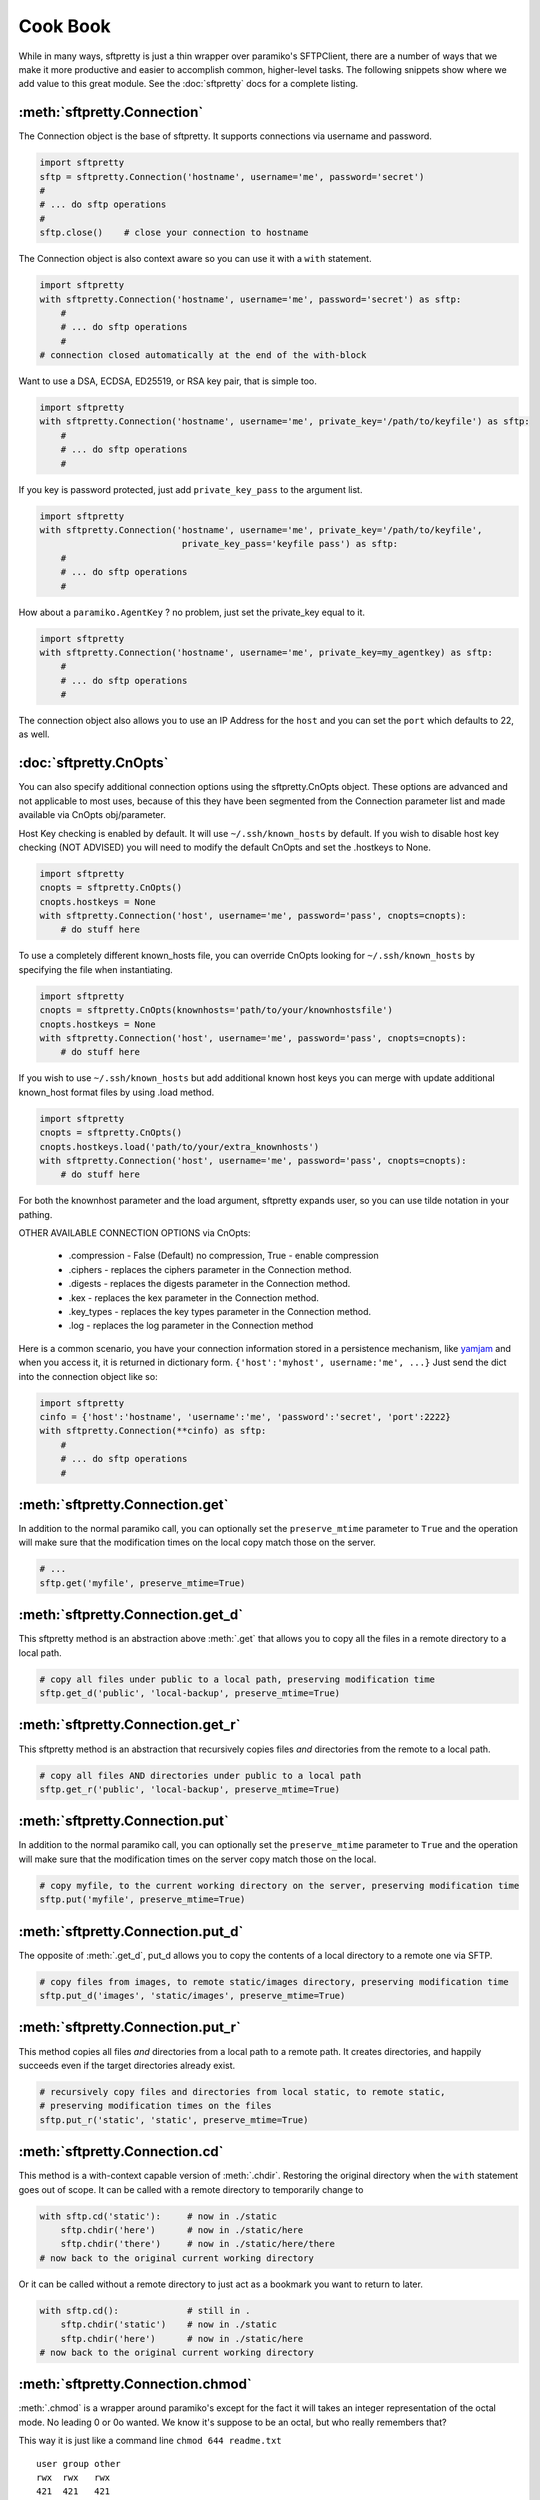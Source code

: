 Cook Book
=========

While in many ways, sftpretty is just a thin wrapper over paramiko's SFTPClient,
there are a number of ways that we make it more productive and easier to
accomplish common, higher-level tasks. The following snippets show where we
add value to this great module. See the :doc:`sftpretty` docs for a complete
listing.

:meth:`sftpretty.Connection`
-------------------------
The Connection object is the base of sftpretty. It supports connections via
username and password.

.. code-block:: python

    import sftpretty
    sftp = sftpretty.Connection('hostname', username='me', password='secret')
    #
    # ... do sftp operations
    #
    sftp.close()    # close your connection to hostname

The Connection object is also context aware so you can use it with a ``with``
statement.

.. code-block:: python

    import sftpretty
    with sftpretty.Connection('hostname', username='me', password='secret') as sftp:
        #
        # ... do sftp operations
        #
    # connection closed automatically at the end of the with-block

Want to use a DSA, ECDSA, ED25519, or RSA key pair, that is simple too.

.. code-block:: python

    import sftpretty
    with sftpretty.Connection('hostname', username='me', private_key='/path/to/keyfile') as sftp:
        #
        # ... do sftp operations
        #

If you key is password protected, just add ``private_key_pass`` to the argument list.

.. code-block:: python

    import sftpretty
    with sftpretty.Connection('hostname', username='me', private_key='/path/to/keyfile',
                               private_key_pass='keyfile pass') as sftp:
        #
        # ... do sftp operations
        #

How about a ``paramiko.AgentKey`` ? no problem, just set the private_key equal to it.

.. code-block:: python

    import sftpretty
    with sftpretty.Connection('hostname', username='me', private_key=my_agentkey) as sftp:
        #
        # ... do sftp operations
        #

The connection object also allows you to use an IP Address for the ``host`` and
you can set the ``port`` which defaults to 22, as well.

:doc:`sftpretty.CnOpts`
-------------------------
You can also specify additional connection options using the sftpretty.CnOpts
object. These options are advanced and not applicable to most uses, because of
this they have been segmented from the Connection parameter list and made
available via CnOpts obj/parameter.

Host Key checking is enabled by default. It will use ``~/.ssh/known_hosts`` by
default. If you wish to disable host key checking (NOT ADVISED) you will need
to modify the default CnOpts and set the .hostkeys to None.

.. code-block:: python

    import sftpretty
    cnopts = sftpretty.CnOpts()
    cnopts.hostkeys = None
    with sftpretty.Connection('host', username='me', password='pass', cnopts=cnopts):
        # do stuff here

To use a completely different known_hosts file, you can override CnOpts looking
for ``~/.ssh/known_hosts`` by specifying the file when instantiating.

.. code-block:: python

    import sftpretty
    cnopts = sftpretty.CnOpts(knownhosts='path/to/your/knownhostsfile')
    cnopts.hostkeys = None
    with sftpretty.Connection('host', username='me', password='pass', cnopts=cnopts):
        # do stuff here

If you wish to use ``~/.ssh/known_hosts`` but add additional known host keys
you can merge with update additional known_host format files by using .load
method.

.. code-block:: python

    import sftpretty
    cnopts = sftpretty.CnOpts()
    cnopts.hostkeys.load('path/to/your/extra_knownhosts')
    with sftpretty.Connection('host', username='me', password='pass', cnopts=cnopts):
        # do stuff here

For both the knownhost parameter and the load argument, sftpretty expands user, so
you can use tilde notation in your pathing.

OTHER AVAILABLE CONNECTION OPTIONS via CnOpts:

  * .compression - False (Default) no compression, True - enable compression 
  * .ciphers - replaces the ciphers parameter in the Connection method.
  * .digests - replaces the digests parameter in the Connection method.
  * .kex - replaces the kex parameter in the Connection method.
  * .key_types - replaces the key types parameter in the Connection method.
  * .log - replaces the log parameter in the Connection method

Here is a common scenario, you have your connection information stored in a
persistence mechanism, like `yamjam <http://yamjam.rtfd.org/>`_ and when you access
it, it is returned in dictionary form. ``{'host':'myhost', username:'me', ...}``
Just send the dict into the connection object like so:

.. code-block:: python

    import sftpretty
    cinfo = {'host':'hostname', 'username':'me', 'password':'secret', 'port':2222}
    with sftpretty.Connection(**cinfo) as sftp:
        #
        # ... do sftp operations
        #

:meth:`sftpretty.Connection.get`
-----------------------------
In addition to the normal paramiko call, you can optionally set the
``preserve_mtime`` parameter to ``True`` and the operation will make sure that
the modification times on the local copy match those on the server.

.. code-block:: python

    # ...
    sftp.get('myfile', preserve_mtime=True)


:meth:`sftpretty.Connection.get_d`
-------------------------------
This sftpretty method is an abstraction above :meth:`.get` that allows you to copy
all the files in a remote directory to a local path.

.. code-block:: python

    # copy all files under public to a local path, preserving modification time
    sftp.get_d('public', 'local-backup', preserve_mtime=True)


:meth:`sftpretty.Connection.get_r`
-------------------------------
This sftpretty method is an abstraction that recursively copies files *and*
directories from the remote to a local path.

.. code-block:: python

    # copy all files AND directories under public to a local path
    sftp.get_r('public', 'local-backup', preserve_mtime=True)


:meth:`sftpretty.Connection.put`
-----------------------------
In addition to the normal paramiko call, you can optionally set the
``preserve_mtime`` parameter to ``True`` and the operation will make sure that
the modification times on the server copy match those on the local.

.. code-block:: python

    # copy myfile, to the current working directory on the server, preserving modification time
    sftp.put('myfile', preserve_mtime=True)


:meth:`sftpretty.Connection.put_d`
-------------------------------
The opposite of :meth:`.get_d`, put_d allows you to copy the contents of a
local directory to a remote one via SFTP.

.. code-block:: python

    # copy files from images, to remote static/images directory, preserving modification time
    sftp.put_d('images', 'static/images', preserve_mtime=True)


:meth:`sftpretty.Connection.put_r`
-------------------------------
This method copies all files *and* directories from a local path to a remote path.
It creates directories, and happily succeeds even if the target directories already exist.

.. code-block:: python

    # recursively copy files and directories from local static, to remote static,
    # preserving modification times on the files
    sftp.put_r('static', 'static', preserve_mtime=True)


:meth:`sftpretty.Connection.cd`
----------------------------
This method is a with-context capable version of :meth:`.chdir`. Restoring the
original directory when the ``with`` statement goes out of scope. It can be
called with a remote directory to temporarily change to

.. code-block:: python

    with sftp.cd('static'):     # now in ./static
        sftp.chdir('here')      # now in ./static/here
        sftp.chdir('there')     # now in ./static/here/there
    # now back to the original current working directory

Or it can be called without a remote directory to just act as a bookmark you
want to return to later.

.. code-block:: python

    with sftp.cd():             # still in .
        sftp.chdir('static')    # now in ./static
        sftp.chdir('here')      # now in ./static/here
    # now back to the original current working directory


:meth:`sftpretty.Connection.chmod`
-------------------------------
:meth:`.chmod` is a wrapper around paramiko's except for the fact it will
takes an integer representation of the octal mode.  No leading 0 or 0o
wanted.  We know it's suppose to be an octal, but who really remembers that?

This way it is just like a command line ``chmod 644 readme.txt``
::

    user group other
    rwx  rwx   rwx
    421  421   421

    user  - read/write = 4+2 = 6
    group - read       = 4   = 4
    other - read       = 4   = 4

.. code-block:: python

    sftp.chmod('readme.txt', 644)


:func:`sftpretty.st_mode_to_int`
------------------------------
converts an octal mode result back to an integer representation.  The .st_mode
information returned in SFTPAttribute object .stat(*fname*).st_mode contains
extra things you probably don't care about, in a form that has been converted
from octal to int so you won't recognize it at first.  This function clips the
extra bits and hands you the file mode bits in a way you'll recognize.

.. code-block:: python

    >>> attr = sftp.stat('readme.txt')
    >>> attr.st_mode
    33188
    >>> sftpretty.st_mode_to_int(attr.st_mode)
    644


:meth:`sftpretty.Connection.chown`
-------------------------------
sftpretty's method allows you to specify just, gid or the uid or both.  If either
gid or uid is None *(default)*, then sftpretty does a stat to get the current ids
and uses that to fill in the missing parameter because the underlying paramiko
method requires that you explicitly set both.

**NOTE** uid and gid are integers and relative to each system.  Just because you
are uid 102 on your local system, a uid of 102 on the remote system most likely
won't be your login.  You will need to do some homework to make sure that you
are setting these values as you intended.


:attr:`sftpretty.Connection.pwd`
-----------------------------
Returns the current working directory.  It returns the result of
`.normalize('.')` but makes your code and intention easier to read. Paramiko
has a method, :meth:`.getcwd()`, that we expose, but that method returns
``None`` if :meth:`.chdir` has
not been called prior.

.. code-block:: python

    ...
    >>> print(sftp.getcwd())
    None
    >>> sftp.pwd
    u'/home/test'


:meth:`sftpretty.Connection.listdir`
---------------------------------
The difference here, is that sftpretty's version returns a sorted list instead of
paramiko's arbitrary order. Sorted by filename.

.. code-block:: python

    ...
    >>> sftp.listdir()
    [u'pub', u'readme.sym', u'readme.txt']


:meth:`sftpretty.Connection.listdir_attr`
--------------------------------------
The difference here, is that sftpretty's version returns a sorted list instead of
paramiko's arbitrary order. Sorted by SFTPAttribute.filename.

.. code-block:: python

    ...
    >>> for attr in sftp.listdir_attr():
    ...     print attr.filename, attr
    ...
    pub        dr-xrwxr-x   1 501      502             5 19 May 23:22 pub
    readme.sym lrwxr-xr-x   1 501      502            10 21 May 23:29 readme.sym
    readme.txt -r--r--r--   1 501      502          8192 26 May 23:32 readme.txt


:meth:`sftpretty.Connection.makedirs`
----------------------------------
A common scenario where you need to create all directories in a path as
needed, setting their mode, if created. Takes a mode argument, just like
:meth:`.chmod`, that is an integer representation of the mode you want.

.. code-block:: python

    ...
    sftp.makedirs('pub/show/off')  # will happily make all non-existing directories


:meth:`sftpretty.Connection.mkdir`
-------------------------------
Just like :meth:`.chmod`, the mode is an integer representation of the octal
number to use.  Just like the unix cmd, `chmod` you use 744 not 0744 or 0o744.

.. code-block:: python

    ...
    sftp.mkdir('show', mode=644)  # user r/w, group and other read-only


:meth:`sftpretty.Connection.isdir`
-------------------------------
Does all the busy work of stat'ing and dealing with the stat module returning
a simple True/False.

.. code-block:: python

    ...
    >>> sftp.isdir('pub')
    True


:meth:`sftpretty.Connection.isfile`
--------------------------------
Does all the busy work of stat'ing and dealing with the stat module returning
a simple True/False.

.. code-block:: python

    ...
    >>> sftp.isfile('pub')
    False

:meth:`sftpretty.Connection.readlink`
----------------------------------
The underlying paramiko method can return either an absolute or a relative path.
sftpretty forces this to always be an absolute path by laundering the result with
a `.normalize` before returning.

.. code-block:: python

    ...
    >>> sftp.readlink('readme.sym')
    u'/home/test/readme.txt'


:meth:`sftpretty.Connection.exists`
--------------------------------
Returns True if a remote entity exists

.. code-block:: python

    ...
    >>> sftp.exists('readme.txt')   # a file
    True
    >>> sftp.exists('pub')          # a dir
    True

:meth:`sftpretty.Connection.lexists`
----------------------------------
Like :meth:`.exists`, but returns True for a broken symbolic link

:meth:`sftpretty.Connection.truncate`
----------------------------------
Like the underlying `.truncate` method, by sftpretty returns the file's new size
after the operation.

.. code-block:: python

    ...
    >>> sftp.truncate('readme.txt', 4096)
    4096

:meth:`sftpretty.Connection.remotetree`
----------------------------------
Is a powerful method that can recursively (*default*) walk a **remote**
directory structure and calls a user-supplied container (dictionary) where
entries are stored in ``{directory: tuple(sub-directories, localdir)}`` form.
It is used in the get_r method of sftpretty and can be used with great effect
to grab whole directories in parallel.

.. code-block:: python

    import sftpretty
    >>> with sftpretty.Connection('hostname', username='me', password='secret') as sftp:
            directories = {}
            sftp.remotetree(directories, '/', '/tmp')
    >>> directories
    {'/': [('/archives', '/tmp/archives'),
           ('/incoming', '/tmp/incoming'),
           ('/outgoing', '/tmp/outgoing')
          ],
     '/incoming': [('/incoming/amrs', '/tmp/incoming/amrs'),
                   ('/incoming/ffopc', '/tmp/incoming/ffopc'),
                   ('/incoming/gpb', '/tmp/incoming/gpb'),
                   ('/incoming/mgmp', '/tmp/incoming/mgmp'),
                   ('/incoming/temp', '/tmp/incoming/temp')
                  ]
    }

:attr:`sftpretty.localtree`
-----------------------
Is similar to :meth:`pysftp.Connection.remotetree` except that it walks a **local**
directory structure. It has the same output and likewise needs a user-supplied
container (dictionary) to store results.

.. code-block:: python

    import sftpretty
    >>> directories = {}
    >>> sftpretty.localtree(directories, '/home/user/downloads', '/tmp')
    >>> directories
    {'/home/user/downloads': [('/home/user/downloads/percona', '/tmp/home/user/downloads/percona'),
                              ('/home/user/downloads/wallstreet', '/tmp/home/user/downloads/wallstreet')
                             ]
    }

:attr:`sftpretty.Connection.sftp_client`
-------------------------------------
Don't like how we have over-ridden or modified a paramiko method? Use this
attribute to get at paramiko's original version. Remember, our goal is to
augment not supplant paramiko.


Remarks
-------
We think paramiko is a great python library and it is the backbone of sftpretty.
The methods sftpretty has created are abstractions that serve a programmer's
productivity by encapsulating many of the higher function use cases of
interacting with SFTP. Instead of writing your own code to walk directories
and call get and put, dealing with not only paramiko but Python's own ``os``
and ``stat`` modules and writing tests *(many code snippets on the net are
incomplete and don't account for edge cases)* sftpretty supplies a complete
library for dealing with all three. Leaving you to focus on your primary task.

Paramiko also tries very hard to stay true to Python's ``os`` module, which
means sometimes, things are weird or a bit too low level. We think paramiko's
goals are good and don't believe they should change. Those changes are for an
abstraction library like sftpretty.

